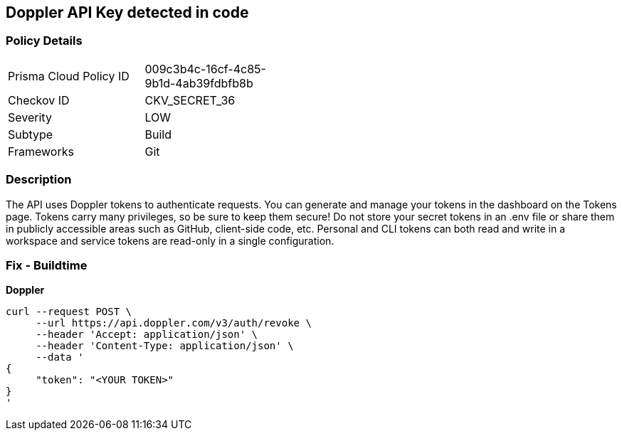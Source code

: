 == Doppler API Key detected in code


=== Policy Details 

[width=45%]
[cols="1,1"]
|=== 
|Prisma Cloud Policy ID 
| 009c3b4c-16cf-4c85-9b1d-4ab39fdbfb8b

|Checkov ID 
|CKV_SECRET_36

|Severity
|LOW

|Subtype
|Build

|Frameworks
|Git

|=== 



=== Description 


The API uses Doppler tokens to authenticate requests.
You can generate and manage your tokens in the dashboard on the Tokens page.
Tokens carry many privileges, so be sure to keep them secure!
Do not store your secret tokens in an .env file or share them in publicly accessible areas such as GitHub, client-side code, etc.
Personal and CLI tokens can both read and write in a workspace and service tokens are read-only in a single configuration.

=== Fix - Buildtime


*Doppler* 




[source,curl]
----
curl --request POST \
     --url https://api.doppler.com/v3/auth/revoke \
     --header 'Accept: application/json' \
     --header 'Content-Type: application/json' \
     --data '
{
     "token": "<YOUR TOKEN>"
}
'
----

